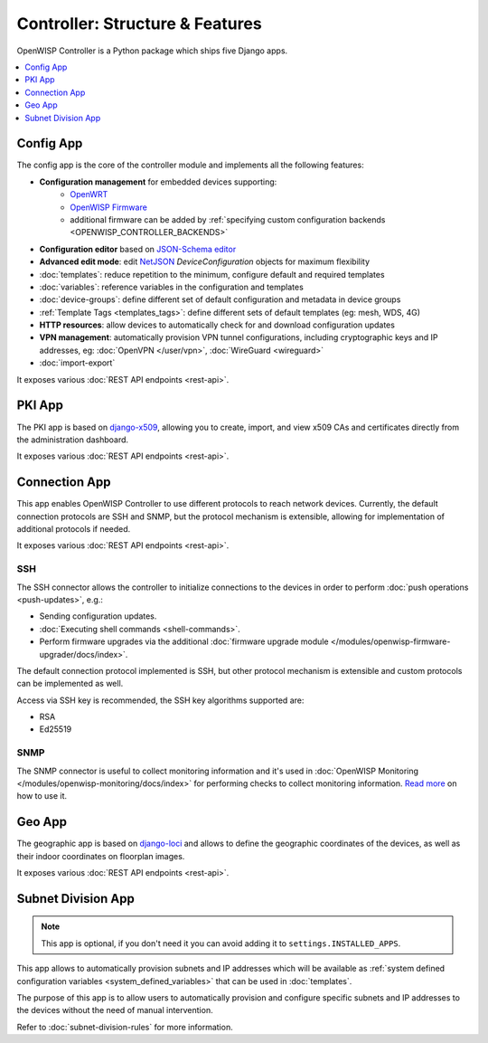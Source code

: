 Controller: Structure & Features
================================

OpenWISP Controller is a Python package
which ships five Django apps.

.. contents::
    :depth: 1
    :local:

Config App
----------

The config app is the core of the controller module and implements all
the following features:

* **Configuration management** for embedded devices supporting:
    - `OpenWRT <http://openwrt.org>`_
    - `OpenWISP Firmware <https://github.com/openwisp/OpenWISP-Firmware>`_
    - additional firmware can be added by
      :ref:`specifying custom configuration
      backends <OPENWISP_CONTROLLER_BACKENDS>`
* **Configuration editor** based on
  `JSON-Schema editor <https://github.com/jdorn/json-editor>`_
* **Advanced edit mode**: edit
  `NetJSON  <http://netjson.org>`_
  *DeviceConfiguration* objects for maximum flexibility
* :doc:`templates`:
  reduce repetition to the minimum, configure default and required templates
* :doc:`variables`:
  reference variables in the configuration and templates
* :doc:`device-groups`: define different set of default configuration
  and metadata in device groups
* :ref:`Template Tags <templates_tags>`: define different
  sets of default templates (eg: mesh, WDS, 4G)
* **HTTP resources**: allow devices to automatically check for and
  download configuration updates
* **VPN management**: automatically provision VPN tunnel configurations,
  including cryptographic keys and IP addresses,
  eg: :doc:`OpenVPN </user/vpn>`, :doc:`WireGuard <wireguard>`
* :doc:`import-export`

It exposes various :doc:`REST API endpoints <rest-api>`.

PKI App
-------

The PKI app is based on `django-x509
<https://github.com/openwisp/django-x509>`_, allowing you to create, import,
and view x509 CAs and certificates directly from the administration
dashboard.

It exposes various :doc:`REST API endpoints <rest-api>`.

Connection App
--------------

This app enables OpenWISP Controller to use different protocols to reach
network devices. Currently, the default connection protocols are
SSH and SNMP, but the protocol mechanism is extensible,
allowing for implementation of additional protocols if needed.

It exposes various :doc:`REST API endpoints <rest-api>`.

SSH
~~~

The SSH connector allows the controller to initialize connections
to the devices in order to perform
:doc:`push operations <push-updates>`, e.g.:

- Sending configuration updates.
- :doc:`Executing shell commands <shell-commands>`.
- Perform firmware upgrades via the additional
  :doc:`firmware upgrade module </modules/openwisp-firmware-upgrader/docs/index>`.

The default connection protocol implemented is SSH, but other protocol
mechanism is extensible and custom protocols can be implemented as well.

Access via SSH key is recommended, the SSH key algorithms supported are:

- RSA
- Ed25519

SNMP
~~~~

The SNMP connector is useful to collect monitoring information
and it's used in
:doc:`OpenWISP Monitoring </modules/openwisp-monitoring/docs/index>`
for performing checks to collect monitoring information.
`Read more <https://github.com/openwisp/openwisp-monitoring/pull/309#discussion_r692566202>`_
on how to use it.

Geo App
-------

The geographic app is based on
`django-loci <https://github.com/openwisp/django-loci>`_
and allows to define the geographic coordinates of the devices,
as well as their indoor coordinates on floorplan images.

It exposes various :doc:`REST API endpoints <rest-api>`.

Subnet Division App
-------------------

.. note::

  This app is optional, if you don't need it you
  can avoid adding it to ``settings.INSTALLED_APPS``.

This app allows to automatically provision subnets and IP
addresses which will be available as
:ref:`system defined configuration variables <system_defined_variables>`
that can be used in :doc:`templates`.

The purpose of this app is to allow users to automatically
provision and configure specific subnets and IP addresses
to the devices without the need of manual intervention.

Refer to :doc:`subnet-division-rules` for more information.
